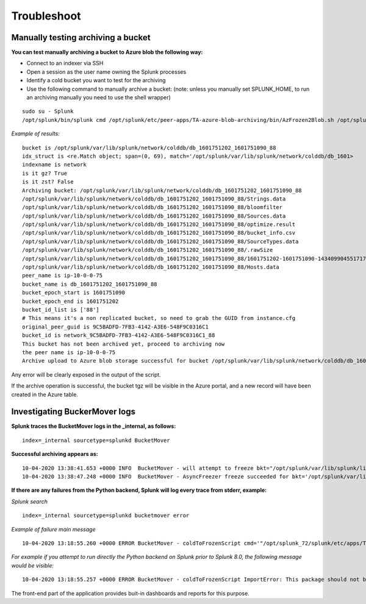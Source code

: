 Troubleshoot
============

Manually testing archiving a bucket
-----------------------------------

**You can test manually archiving a bucket to Azure blob the following way:**

- Connect to an indexer via SSH
- Open a session as the user name owning the Splunk processes
- Identify a cold bucket you want to test for the archiving
- Use the following command to manually archive a bucket: (note: unless you manually set SPLUNK_HOME, to run an archiving manually you need to use the shell wrapper)

::

    sudo su - Splunk
    /opt/splunk/bin/splunk cmd /opt/splunk/etc/peer-apps/TA-azure-blob-archiving/bin/AzFrozen2Blob.sh /opt/splunk/var/lib/splunk/network/colddb/db_1601751202_1601751090_88

*Example of results:*

::

    bucket is /opt/splunk/var/lib/splunk/network/colddb/db_1601751202_1601751090_88
    idx_struct is <re.Match object; span=(0, 69), match='/opt/splunk/var/lib/splunk/network/colddb/db_1601>
    indexname is network
    is it gz? True
    is it zst? False
    Archiving bucket: /opt/splunk/var/lib/splunk/network/colddb/db_1601751202_1601751090_88
    /opt/splunk/var/lib/splunk/network/colddb/db_1601751202_1601751090_88/Strings.data
    /opt/splunk/var/lib/splunk/network/colddb/db_1601751202_1601751090_88/bloomfilter
    /opt/splunk/var/lib/splunk/network/colddb/db_1601751202_1601751090_88/Sources.data
    /opt/splunk/var/lib/splunk/network/colddb/db_1601751202_1601751090_88/optimize.result
    /opt/splunk/var/lib/splunk/network/colddb/db_1601751202_1601751090_88/bucket_info.csv
    /opt/splunk/var/lib/splunk/network/colddb/db_1601751202_1601751090_88/SourceTypes.data
    /opt/splunk/var/lib/splunk/network/colddb/db_1601751202_1601751090_88/.rawSize
    /opt/splunk/var/lib/splunk/network/colddb/db_1601751202_1601751090_88/1601751202-1601751090-14340990455171772002.tsidx
    /opt/splunk/var/lib/splunk/network/colddb/db_1601751202_1601751090_88/Hosts.data
    peer_name is ip-10-0-0-75
    bucket_name is db_1601751202_1601751090_88
    bucket_epoch_start is 1601751090
    bucket_epoch_end is 1601751202
    bucket_id_list is ['88']
    # This means it's a non replicated bucket, so need to grab the GUID from instance.cfg
    original_peer_guid is 9C5BADFD-7FB3-4142-A3E6-548F9C0316C1
    bucket_id is network_9C5BADFD-7FB3-4142-A3E6-548F9C0316C1_88
    This bucket has not been archived yet, proceed to archiving now
    the peer name is ip-10-0-0-75
    Archive upload to Azure blob storage successful for bucket /opt/splunk/var/lib/splunk/network/colddb/db_1601751202_1601751090_88

Any error will be clearly exposed in the output of the script.

If the archive operation is successful, the bucket tgz will be visible in the Azure portal, and a new record will have been created in the Azure table.

Investigating BuckerMover logs
------------------------------

**Splunk traces the BucketMover logs in the _internal, as follows:**

::

    index=_internal sourcetype=splunkd BucketMover

**Successful archiving appears as:**

::

    10-04-2020 13:38:41.653 +0000 INFO  BucketMover - will attempt to freeze bkt="/opt/splunk/var/lib/splunk/linux_amer/colddb/db_1601744221_1601743940_85" reason=" maxTotalDataSize=104857600 bytes, diskSize=104902656 bytes"
    10-04-2020 13:38:47.248 +0000 INFO  BucketMover - AsyncFreezer freeze succeeded for bkt='/opt/splunk/var/lib/splunk/linux_amer/colddb/db_1601744221_1601743940_85'

**If there are any failures from the Python backend, Splunk will log every trace from stderr, example:**

*Splunk search*

::

    index=_internal sourcetype=splunkd bucketmover error

*Example of failure main message*

::

    10-04-2020 13:18:55.260 +0000 ERROR BucketMover - coldToFrozenScript cmd='"/opt/splunk_72/splunk/etc/apps/TA-azure-blob-archiving/bin/AzFrozen2Blob.sh" /opt/splunk_72/splunk/var/lib/splunk/network/colddb/db_1601796404_1601795154_4' exited with non-zero status='exited with code 1'

*For example if you attempt to run directly the Python backend on Splunk prior to Splunk 8.0, the following message would be visible:*

::

    10-04-2020 13:18:55.257 +0000 ERROR BucketMover - coldToFrozenScript ImportError: This package should not be accessible on Python 3. Either you are trying to run from the python-future src folder or your installation of python-future is corrupted.

The front-end part of the application provides buit-in dashboards and reports for this purpose.